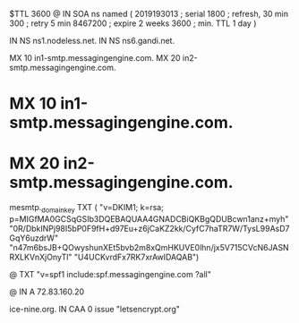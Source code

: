 $TTL 3600
@ 	IN SOA ns named (
				2019193013 ; serial
				1800       ; refresh, 30 min
				300        ; retry 5 min
				8467200    ; expire 2 weeks
				3600       ; min. TTL 1 day
				)

		IN NS	ns1.nodeless.net.
		IN NS	ns6.gandi.net.

		MX	10 in1-smtp.messagingengine.com.
		MX	20 in2-smtp.messagingengine.com.
*		MX	10 in1-smtp.messagingengine.com.
*		MX	20 in2-smtp.messagingengine.com.

mesmtp._domainkey	TXT	(
	"v=DKIM1; k=rsa; p=MIGfMA0GCSqGSIb3DQEBAQUAA4GNADCBiQKBgQDUBcwn1anz+myh"
	"0R/DbkINPj98I5bP0F9fH+d97Eu+z6jCaKZ2kk/CyfC7haTR7W/TysL99AsD7GqY6uzdrW"
	"n47m6bsJB+QOwyshunXEt5bvb2m8xQmHKUVE0lhn/jx5V715CVcN6JASNRXLKVnXjOnyTl"
	"U4UCKvrdFx7RK7xrAwIDAQAB")

@		TXT	"v=spf1 include:spf.messagingengine.com ?all"

@		IN A	72.83.160.20

ice-nine.org.	IN CAA	0 issue "letsencrypt.org"
